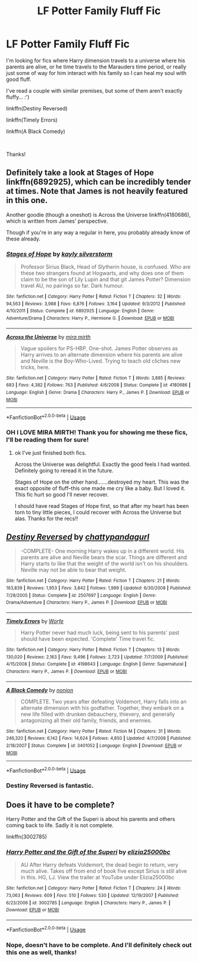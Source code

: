 #+TITLE: LF Potter Family Fluff Fic

* LF Potter Family Fluff Fic
:PROPERTIES:
:Author: Racchi
:Score: 8
:DateUnix: 1535445707.0
:DateShort: 2018-Aug-28
:FlairText: Request
:END:
I'm looking for fics where Harry dimension travels to a universe where his parents are alive, or he time travels to the Marauders time period, or really just some of way for him interact with his family so I can heal my soul with good fluff.

I've read a couple with similar premises, but some of them aren't exactly fluffy... :')

linkffn(Destiny Reversed)

linkffn(Timely Errors)

linkffn(A Black Comedy)

​

Thanks!


** Definitely take a look at Stages of Hope linkffn(6892925), which can be incredibly tender at times. Note that James is not heavily featured in this one.

Another goodie (though a oneshot) is Across the Universe linkffn(4180686), which is written from James' perspective.

Though if you're in any way a regular in here, you probably already know of these already.
:PROPERTIES:
:Author: QQwas
:Score: 3
:DateUnix: 1535480603.0
:DateShort: 2018-Aug-28
:END:

*** [[https://www.fanfiction.net/s/6892925/1/][*/Stages of Hope/*]] by [[https://www.fanfiction.net/u/291348/kayly-silverstorm][/kayly silverstorm/]]

#+begin_quote
  Professor Sirius Black, Head of Slytherin house, is confused. Who are these two strangers found at Hogwarts, and why does one of them claim to be the son of Lily Lupin and that git James Potter? Dimension travel AU, no pairings so far. Dark humour.
#+end_quote

^{/Site/:} ^{fanfiction.net} ^{*|*} ^{/Category/:} ^{Harry} ^{Potter} ^{*|*} ^{/Rated/:} ^{Fiction} ^{T} ^{*|*} ^{/Chapters/:} ^{32} ^{*|*} ^{/Words/:} ^{94,563} ^{*|*} ^{/Reviews/:} ^{3,988} ^{*|*} ^{/Favs/:} ^{6,876} ^{*|*} ^{/Follows/:} ^{3,164} ^{*|*} ^{/Updated/:} ^{9/3/2012} ^{*|*} ^{/Published/:} ^{4/10/2011} ^{*|*} ^{/Status/:} ^{Complete} ^{*|*} ^{/id/:} ^{6892925} ^{*|*} ^{/Language/:} ^{English} ^{*|*} ^{/Genre/:} ^{Adventure/Drama} ^{*|*} ^{/Characters/:} ^{Harry} ^{P.,} ^{Hermione} ^{G.} ^{*|*} ^{/Download/:} ^{[[http://www.ff2ebook.com/old/ffn-bot/index.php?id=6892925&source=ff&filetype=epub][EPUB]]} ^{or} ^{[[http://www.ff2ebook.com/old/ffn-bot/index.php?id=6892925&source=ff&filetype=mobi][MOBI]]}

--------------

[[https://www.fanfiction.net/s/4180686/1/][*/Across the Universe/*]] by [[https://www.fanfiction.net/u/1541187/mira-mirth][/mira mirth/]]

#+begin_quote
  Vague spoilers for PS-HBP. One-shot. James Potter observes as Harry arrives to an alternate dimension where his parents are alive and Neville is the Boy-Who-Lived. Trying to teach old cliches new tricks, here.
#+end_quote

^{/Site/:} ^{fanfiction.net} ^{*|*} ^{/Category/:} ^{Harry} ^{Potter} ^{*|*} ^{/Rated/:} ^{Fiction} ^{T} ^{*|*} ^{/Words/:} ^{3,885} ^{*|*} ^{/Reviews/:} ^{683} ^{*|*} ^{/Favs/:} ^{4,382} ^{*|*} ^{/Follows/:} ^{763} ^{*|*} ^{/Published/:} ^{4/6/2008} ^{*|*} ^{/Status/:} ^{Complete} ^{*|*} ^{/id/:} ^{4180686} ^{*|*} ^{/Language/:} ^{English} ^{*|*} ^{/Genre/:} ^{Drama} ^{*|*} ^{/Characters/:} ^{Harry} ^{P.,} ^{James} ^{P.} ^{*|*} ^{/Download/:} ^{[[http://www.ff2ebook.com/old/ffn-bot/index.php?id=4180686&source=ff&filetype=epub][EPUB]]} ^{or} ^{[[http://www.ff2ebook.com/old/ffn-bot/index.php?id=4180686&source=ff&filetype=mobi][MOBI]]}

--------------

*FanfictionBot*^{2.0.0-beta} | [[https://github.com/tusing/reddit-ffn-bot/wiki/Usage][Usage]]
:PROPERTIES:
:Author: FanfictionBot
:Score: 1
:DateUnix: 1535480615.0
:DateShort: 2018-Aug-28
:END:


*** OH I LOVE MIRA MIRTH! Thank you for showing me these fics, I'll be reading them for sure!
:PROPERTIES:
:Author: Racchi
:Score: 1
:DateUnix: 1535487599.0
:DateShort: 2018-Aug-29
:END:

**** ok I've just finished both fics.

Across the Universe was delightful. Exactly the good feels I had wanted. Definitely going to reread it in the future.

Stages of Hope on the other hand.......destroyed my heart. This was the exact opposite of fluff--this one made me cry like a baby. But I loved it. This fic hurt so good I'll never recover.

I should have read Stages of Hope first, so that after my heart has been torn to tiny little pieces, I could recover with Across the Universe but alas. Thanks for the recs!!
:PROPERTIES:
:Author: Racchi
:Score: 1
:DateUnix: 1535513964.0
:DateShort: 2018-Aug-29
:END:


** [[https://www.fanfiction.net/s/2507697/1/][*/Destiny Reversed/*]] by [[https://www.fanfiction.net/u/388053/chattypandagurl][/chattypandagurl/]]

#+begin_quote
  -COMPLETE- One morning Harry wakes up in a different world. His parents are alive and Neville bears the scar. Things are different and Harry starts to like that the weight of the world isn't on his shoulders. Neville may not be able to bear that weight.
#+end_quote

^{/Site/:} ^{fanfiction.net} ^{*|*} ^{/Category/:} ^{Harry} ^{Potter} ^{*|*} ^{/Rated/:} ^{Fiction} ^{T} ^{*|*} ^{/Chapters/:} ^{21} ^{*|*} ^{/Words/:} ^{163,839} ^{*|*} ^{/Reviews/:} ^{1,953} ^{*|*} ^{/Favs/:} ^{3,842} ^{*|*} ^{/Follows/:} ^{1,989} ^{*|*} ^{/Updated/:} ^{6/30/2008} ^{*|*} ^{/Published/:} ^{7/28/2005} ^{*|*} ^{/Status/:} ^{Complete} ^{*|*} ^{/id/:} ^{2507697} ^{*|*} ^{/Language/:} ^{English} ^{*|*} ^{/Genre/:} ^{Drama/Adventure} ^{*|*} ^{/Characters/:} ^{Harry} ^{P.,} ^{James} ^{P.} ^{*|*} ^{/Download/:} ^{[[http://www.ff2ebook.com/old/ffn-bot/index.php?id=2507697&source=ff&filetype=epub][EPUB]]} ^{or} ^{[[http://www.ff2ebook.com/old/ffn-bot/index.php?id=2507697&source=ff&filetype=mobi][MOBI]]}

--------------

[[https://www.fanfiction.net/s/4198643/1/][*/Timely Errors/*]] by [[https://www.fanfiction.net/u/1342427/Worfe][/Worfe/]]

#+begin_quote
  Harry Potter never had much luck, being sent to his parents' past should have been expected. 'Complete' Time travel fic.
#+end_quote

^{/Site/:} ^{fanfiction.net} ^{*|*} ^{/Category/:} ^{Harry} ^{Potter} ^{*|*} ^{/Rated/:} ^{Fiction} ^{T} ^{*|*} ^{/Chapters/:} ^{13} ^{*|*} ^{/Words/:} ^{130,020} ^{*|*} ^{/Reviews/:} ^{2,163} ^{*|*} ^{/Favs/:} ^{9,496} ^{*|*} ^{/Follows/:} ^{2,723} ^{*|*} ^{/Updated/:} ^{7/7/2009} ^{*|*} ^{/Published/:} ^{4/15/2008} ^{*|*} ^{/Status/:} ^{Complete} ^{*|*} ^{/id/:} ^{4198643} ^{*|*} ^{/Language/:} ^{English} ^{*|*} ^{/Genre/:} ^{Supernatural} ^{*|*} ^{/Characters/:} ^{Harry} ^{P.,} ^{James} ^{P.} ^{*|*} ^{/Download/:} ^{[[http://www.ff2ebook.com/old/ffn-bot/index.php?id=4198643&source=ff&filetype=epub][EPUB]]} ^{or} ^{[[http://www.ff2ebook.com/old/ffn-bot/index.php?id=4198643&source=ff&filetype=mobi][MOBI]]}

--------------

[[https://www.fanfiction.net/s/3401052/1/][*/A Black Comedy/*]] by [[https://www.fanfiction.net/u/649528/nonjon][/nonjon/]]

#+begin_quote
  COMPLETE. Two years after defeating Voldemort, Harry falls into an alternate dimension with his godfather. Together, they embark on a new life filled with drunken debauchery, thievery, and generally antagonizing all their old family, friends, and enemies.
#+end_quote

^{/Site/:} ^{fanfiction.net} ^{*|*} ^{/Category/:} ^{Harry} ^{Potter} ^{*|*} ^{/Rated/:} ^{Fiction} ^{M} ^{*|*} ^{/Chapters/:} ^{31} ^{*|*} ^{/Words/:} ^{246,320} ^{*|*} ^{/Reviews/:} ^{6,142} ^{*|*} ^{/Favs/:} ^{14,624} ^{*|*} ^{/Follows/:} ^{4,850} ^{*|*} ^{/Updated/:} ^{4/7/2008} ^{*|*} ^{/Published/:} ^{2/18/2007} ^{*|*} ^{/Status/:} ^{Complete} ^{*|*} ^{/id/:} ^{3401052} ^{*|*} ^{/Language/:} ^{English} ^{*|*} ^{/Download/:} ^{[[http://www.ff2ebook.com/old/ffn-bot/index.php?id=3401052&source=ff&filetype=epub][EPUB]]} ^{or} ^{[[http://www.ff2ebook.com/old/ffn-bot/index.php?id=3401052&source=ff&filetype=mobi][MOBI]]}

--------------

*FanfictionBot*^{2.0.0-beta} | [[https://github.com/tusing/reddit-ffn-bot/wiki/Usage][Usage]]
:PROPERTIES:
:Author: FanfictionBot
:Score: 2
:DateUnix: 1535445732.0
:DateShort: 2018-Aug-28
:END:

*** Destiny Reversed is fantastic.
:PROPERTIES:
:Author: TexasNinjaGuy
:Score: 1
:DateUnix: 1535473104.0
:DateShort: 2018-Aug-28
:END:


** Does it have to be complete?

Harry Potter and the Gift of the Superi is about his parents and others coming back to life. Sadly it is not complete.

linkffn(3002785)
:PROPERTIES:
:Author: bonesda
:Score: 1
:DateUnix: 1535478833.0
:DateShort: 2018-Aug-28
:END:

*** [[https://www.fanfiction.net/s/3002785/1/][*/Harry Potter and the Gift of the Superi/*]] by [[https://www.fanfiction.net/u/996611/elizia25000bc][/elizia25000bc/]]

#+begin_quote
  AU After Harry defeats Voldemort, the dead begin to return, very much alive. Takes off from end of book five except Sirius is still alive in this. HG, LJ. View the trailer at YouTube under Elizia25000bc
#+end_quote

^{/Site/:} ^{fanfiction.net} ^{*|*} ^{/Category/:} ^{Harry} ^{Potter} ^{*|*} ^{/Rated/:} ^{Fiction} ^{T} ^{*|*} ^{/Chapters/:} ^{24} ^{*|*} ^{/Words/:} ^{73,063} ^{*|*} ^{/Reviews/:} ^{609} ^{*|*} ^{/Favs/:} ^{510} ^{*|*} ^{/Follows/:} ^{530} ^{*|*} ^{/Updated/:} ^{12/19/2007} ^{*|*} ^{/Published/:} ^{6/23/2006} ^{*|*} ^{/id/:} ^{3002785} ^{*|*} ^{/Language/:} ^{English} ^{*|*} ^{/Characters/:} ^{Harry} ^{P.,} ^{James} ^{P.} ^{*|*} ^{/Download/:} ^{[[http://www.ff2ebook.com/old/ffn-bot/index.php?id=3002785&source=ff&filetype=epub][EPUB]]} ^{or} ^{[[http://www.ff2ebook.com/old/ffn-bot/index.php?id=3002785&source=ff&filetype=mobi][MOBI]]}

--------------

*FanfictionBot*^{2.0.0-beta} | [[https://github.com/tusing/reddit-ffn-bot/wiki/Usage][Usage]]
:PROPERTIES:
:Author: FanfictionBot
:Score: 1
:DateUnix: 1535478840.0
:DateShort: 2018-Aug-28
:END:


*** Nope, doesn't have to be complete. And I'll definitely check out this one as well, thanks!
:PROPERTIES:
:Author: Racchi
:Score: 1
:DateUnix: 1535487527.0
:DateShort: 2018-Aug-29
:END:
